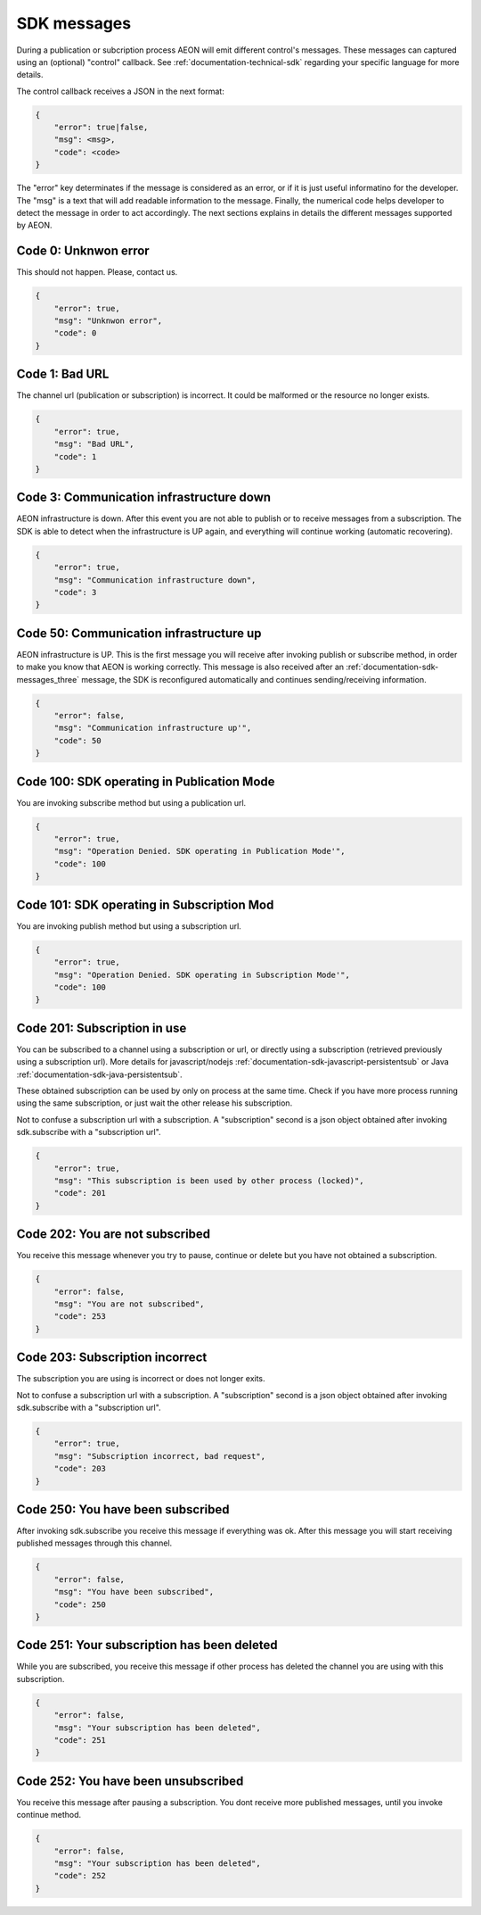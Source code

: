 .. _documentation-sdk-messages:

SDK messages
***************

During a publication or subcription process AEON will emit different control's messages. These messages can captured using an (optional) "control" callback. See :ref:`documentation-technical-sdk` regarding your specific language for more details.

The control callback receives a JSON in the next format:

.. code-block:: json

    {
        "error": true|false,
        "msg": <msg>,
        "code": <code>
    }
    
The "error" key determinates if the message is considered as an error, or if it is just useful informatino for the developer. The "msg" is a text that will add readable information to the message. Finally, the numerical code helps developer to detect the message in order to act accordingly. The next sections explains in details the different messages supported by AEON.


.. _documentation-sdk-messages_cero:

Code 0: Unknwon error
-----------------------

This should not happen. Please, contact us.

.. code-block:: json

    {
        "error": true,
        "msg": "Unknwon error",
        "code": 0
    }


.. _documentation-sdk-messages_one:

Code 1: Bad URL
-----------------------

The channel url (publication or subscription) is incorrect. It could be malformed or the resource no longer exists.

.. code-block:: json

    {
        "error": true,
        "msg": "Bad URL",
        "code": 1
    }



.. _documentation-sdk-messages_three:

Code 3: Communication infrastructure down
---------------------------------------------

AEON infrastructure is down. After this event you are not able to publish or to receive messages from a subscription. The SDK is able to detect when the infrastructure is UP again, and everything will continue working (automatic recovering).

.. code-block:: json

    {
        "error": true,
        "msg": "Communication infrastructure down",
        "code": 3
    }


.. _documentation-sdk-messages_fifty:

Code 50: Communication infrastructure up
------------------------------------------

AEON infrastructure is UP. This is the first message you will receive after invoking publish or subscribe method, in order to make you know that AEON is working correctly. This message is also received after an :ref:`documentation-sdk-messages_three` message, the SDK is reconfigured automatically and continues sending/receiving information.

.. code-block:: json

    {
        "error": false,
        "msg": "Communication infrastructure up'",
        "code": 50
    }


.. _documentation-sdk-messages_onehundred:

Code 100: SDK operating in Publication Mode
--------------------------------------------

You are invoking subscribe method but using a publication url. 

.. code-block:: json

    {
        "error": true,
        "msg": "Operation Denied. SDK operating in Publication Mode'",
        "code": 100
    }




.. _documentation-sdk-messages_onehundredone:

Code 101: SDK operating in Subscription Mod
--------------------------------------------

You are invoking publish method but using a subscription url. 

.. code-block:: json

    {
        "error": true,
        "msg": "Operation Denied. SDK operating in Subscription Mode'",
        "code": 100
    }



.. _documentation-sdk-messages_twohundredone:

Code 201: Subscription in use
--------------------------------------------

You can be subscribed to a channel using a subscription or url, or directly using a subscription (retrieved previously using a subscription url). More details for javascript/nodejs :ref:`documentation-sdk-javascript-persistentsub` or Java :ref:`documentation-sdk-java-persistentsub`.

These obtained subscription can be used by only on process at the same time. Check if you have more process running using the same subscription, or just wait the other release his subscription.

Not to confuse a subscription url with a subscription. A "subscription" second is a json object obtained after invoking sdk.subscribe with a "subscription url". 


.. code-block:: json

    {
        "error": true,
        "msg": "This subscription is been used by other process (locked)",
        "code": 201
    }


.. _documentation-sdk-messages_twohundredtwo:

Code 202: You are not subscribed
--------------------------------------------

You receive this message whenever you try to pause, continue or delete but you have not obtained a subscription.

.. code-block:: json

    {
        "error": false,
        "msg": "You are not subscribed",
        "code": 253
    }


.. _documentation-sdk-messages_twohundrethree:

Code 203: Subscription incorrect
--------------------------------------------

The subscription you are using is incorrect or does not longer exits.

Not to confuse a subscription url with a subscription. A "subscription" second is a json object obtained after invoking sdk.subscribe with a "subscription url". 

.. code-block:: json

    {
        "error": true,
        "msg": "Subscription incorrect, bad request",
        "code": 203
    }


.. _documentation-sdk-messages_twohundredfifty:

Code 250: You have been subscribed
--------------------------------------------

After invoking sdk.subscribe you receive this message if everything was ok. After this message you will start receiving published messages through this channel. 

.. code-block:: json

    {
        "error": false,
        "msg": "You have been subscribed",
        "code": 250
    }
    
    
.. _documentation-sdk-messages_twohundredfiftyone:

Code 251: Your subscription has been deleted
---------------------------------------------

While you are subscribed, you receive this message if other process has deleted the channel you are using with this subscription.

.. code-block:: json

    {
        "error": false,
        "msg": "Your subscription has been deleted",
        "code": 251
    }



.. _documentation-sdk-messages_twohundredfiftytwo:

Code 252: You have been unsubscribed
--------------------------------------------

You receive this message after pausing a subscription. You dont receive more published messages, until you invoke continue method.

.. code-block:: json

    {
        "error": false,
        "msg": "Your subscription has been deleted",
        "code": 252
    }

